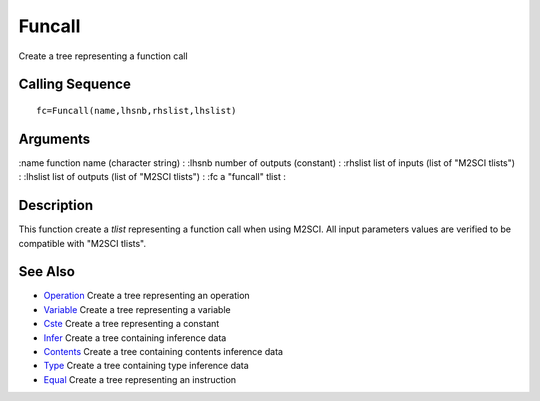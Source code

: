 


Funcall
=======

Create a tree representing a function call



Calling Sequence
~~~~~~~~~~~~~~~~


::

    fc=Funcall(name,lhsnb,rhslist,lhslist)




Arguments
~~~~~~~~~

:name function name (character string)
: :lhsnb number of outputs (constant)
: :rhslist list of inputs (list of "M2SCI tlists")
: :lhslist list of outputs (list of "M2SCI tlists")
: :fc a "funcall" tlist
:



Description
~~~~~~~~~~~

This function create a `tlist` representing a function call when using
M2SCI. All input parameters values are verified to be compatible with
"M2SCI tlists".



See Also
~~~~~~~~


+ `Operation`_ Create a tree representing an operation
+ `Variable`_ Create a tree representing a variable
+ `Cste`_ Create a tree representing a constant
+ `Infer`_ Create a tree containing inference data
+ `Contents`_ Create a tree containing contents inference data
+ `Type`_ Create a tree containing type inference data
+ `Equal`_ Create a tree representing an instruction


.. _Equal: Equal-f5f286e73bda105e538310b3190f75c5.html
.. _Infer: Infer.html
.. _Variable: Variable.html
.. _Operation: Operation.html
.. _Cste: Cste.html
.. _Contents: Contents.html
.. _Type: Type-a1fa27779242b4902f7ae3bdd5c6d508.html


